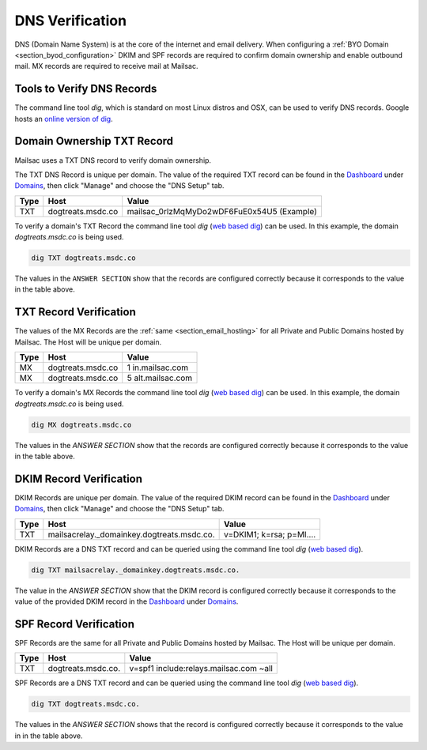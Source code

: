 .. _doc_dnsverification:
.. _Dashboard: https://mailsac.com/dashboard
.. _Domains: https://mailsac.com/domains
.. _web based dig: https://toolbox.googleapps.com/apps/dig/

DNS Verification
================

DNS (Domain Name System) is at the core of the internet and email delivery.
When configuring a :ref:`BYO Domain <section_byod_configuration>` DKIM and SPF
records are required to confirm domain ownership and enable outbound mail. MX
records are required to receive mail at Mailsac.

Tools to Verify DNS Records
---------------------------

The command line tool `dig`, which is standard on most Linux distros
and OSX, can be used to verify DNS records. Google hosts an `online
version of dig <web based dig_>`_.

Domain Ownership TXT Record
---------------------------

Mailsac uses a TXT DNS record to verify domain ownership.

The TXT DNS Record is unique per domain. The value of the required TXT
record can be found in the Dashboard_ under Domains_, then click "Manage"
and choose the "DNS Setup" tab.

======== ================= ==================
**Type** **Host**           **Value**
TXT      dogtreats.msdc.co mailsac_0rlzMqMyDo2wDF6FuE0x54U5 (Example)
======== ================= ==================

To verify a domain's TXT Record the command line tool `dig`
(`web based dig`_) can be used. In this example, the domain
`dogtreats.msdc.co` is being used.

.. code-block:: bash

   dig TXT dogtreats.msdc.co

.. image:: dig_txt_record.png
   :alt: Example result of dig TXT DNS Query

The values in the ``ANSWER SECTION`` show that the records are configured
correctly because it corresponds to the value in the table above.

TXT Record Verification
-----------------------

The values of the MX Records are the :ref:`same <section_email_hosting>` for all
Private and Public Domains hosted by Mailsac. The Host will be unique per
domain.

======== ================= ==================
**Type** **Host**           **Value**
MX       dogtreats.msdc.co 1 in.mailsac.com
MX       dogtreats.msdc.co 5 alt.mailsac.com
======== ================= ==================

To verify a domain's MX Records the command line tool `dig`
(`web based dig`_) can be used. In this example, the domain
`dogtreats.msdc.co` is being used.

.. code-block:: bash

   dig MX dogtreats.msdc.co

.. image:: dig_mx_record.png

The values in the `ANSWER SECTION` show that the records are configured
correctly because it corresponds to the value in the table above.

DKIM Record Verification
------------------------

DKIM Records are unique per domain. The value of the required DKIM record can
be found in the Dashboard_ under Domains_, then click "Manage" and choose the
"DNS Setup" tab.

======== ========================================== ========================
**Type** **Host**                                   **Value**
TXT      mailsacrelay._domainkey.dogtreats.msdc.co. v=DKIM1; k=rsa; p=MI....
======== ========================================== ========================

DKIM Records are a DNS TXT record and can be queried using the command line
tool `dig` (`web based dig`_).

.. code-block:: bash

   dig TXT mailsacrelay._domainkey.dogtreats.msdc.co.

.. image:: dig_dkim_record.png

The value in the `ANSWER SECTION` show that the DKIM record is configured
correctly because it corresponds to the value of the provided DKIM record in
the Dashboard_ under Domains_.

SPF Record Verification
-----------------------

SPF Records are the same for all Private and Public Domains hosted by Mailsac.
The Host will be unique per domain.

======== =================== ======================================
**Type** **Host**            **Value**
TXT      dogtreats.msdc.co.  v=spf1 include:relays.mailsac.com ~all
======== =================== ======================================

SPF Records are a DNS TXT record and can be queried using the command line
tool `dig` (`web based dig`_).

.. code-block:: bash

   dig TXT dogtreats.msdc.co.

.. image:: dig_spf_record.png

The values in the `ANSWER SECTION` shows that the record is configured
correctly because it corresponds to the value in in the table above.
